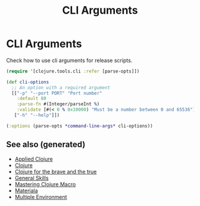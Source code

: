 #+TITLE: CLI Arguments
#+OPTIONS: toc:nil
#+ROAM_ALIAS: build-tools cli tools build
#+TAGS: clj build cli tools babashka

* CLI Arguments

   Check how to use cli arguments for release scripts.
   #+BEGIN_SRC clojure
     (require '[clojure.tools.cli :refer [parse-opts]])

     (def cli-options
       ;; An option with a required argument
       [["-p" "--port PORT" "Port number"
         :default 80
         :parse-fn #(Integer/parseInt %)
         :validate [#(< 0 % 0x10000) "Must be a number between 0 and 65536"]]
        ["-h" "--help"]])

     (:options (parse-opts *command-line-args* cli-options))
   #+END_SRC

** See also (generated)

- [[file:20200430155637-applied_clojure.org][Applied Clojure]]
- [[file:../decks/clojure.org][Clojure]]
- [[file:20200430160432-clojure_for_the_brave_and_the_true.org][Clojure for the brave and the true]]
- [[file:general.org][General Skills]]
- [[file:20200430155438-mastering_clojure_macro.org][Mastering Clojure Macro]]
- [[file:20200503165952-materiala.org][Materiala]]
- [[file:20200430154528-multiple_environment.org][Multiple Environment]]

